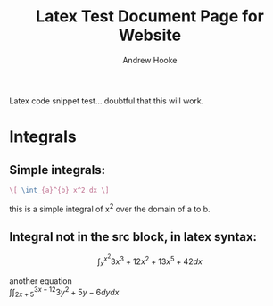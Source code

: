 #+TITLE: Latex Test Document Page for Website
#+AUTHOR: Andrew Hooke
#+OPTIONS: tex:t
Latex code snippet test... doubtful that this will work.

* Integrals
** Simple integrals:
   #+begin_src latex
     \[ \int_{a}^{b} x^2 dx \]
   #+end_src
   this is a simple integral of x^2 over the domain of a to b.
** Integral not in the src block, in latex syntax:
   \[ \int_{x}^{x^2}3x^3+12x^2+13x^5+42 dx \]
   \begin{equation}                        
   x=\sqrt{b}                              
   \end{equation}

   another equation \\
   \begin{equation}
   \int \int_{2x+5}^{3x-12} 3y^2 + 5y - 6 dy dx
   \end{equation}

